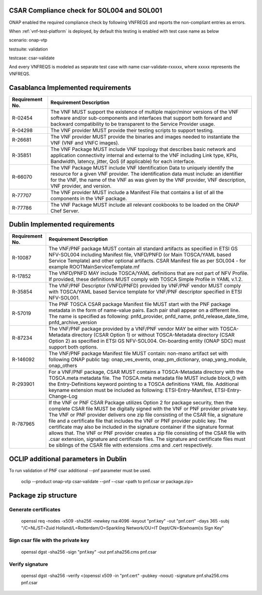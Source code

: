 

.. This work is licensed under a Creative Commons Attribution 4.0 International License.
.. http://creativecommons.org/licenses/by/4.0
.. Copyright 2019 Huawei Technologies Co., Ltd.

.. _csar-validation:

CSAR Compliance check for SOL004 and SOL001
===========================================

ONAP enabled the required compliance check by following VNFREQS and reports the non-compliant entries as errors.

When :ref:`vnf-test-platform` is deployed, by default this testing is enabled with test case name as below

scenario: onap-vtp

testsuite: validation

testcase: csar-validate

And every VNFREQS is modeled as separate test case with name csar-validate-rxxxxx, where xxxxx represents the VNFREQS.

Casablanca Implemented requirements
===================================

.. list-table::
   :header-rows: 1


   * - **Requirement No.**
     - **Requirement Description**

   * - R-02454
     - The VNF MUST support the existence of multiple major/minor versions of the VNF software and/or sub-components and interfaces that support both forward and backward compatibility to be transparent to the Service Provider usage.

   * - R-04298
     - The VNF provider MUST provide their testing scripts to support testing.

   * - R-26681
     - The VNF provider MUST provide the binaries and images needed to instantiate the VNF (VNF and VNFC images).

   * - R-35851
     - The VNF Package MUST include VNF topology that describes basic network and application connectivity internal and external to the VNF including Link type, KPIs, Bandwidth, latency, jitter, QoS (if applicable) for each interface.

   * - R-66070
     - The VNF Package MUST include VNF Identification Data to uniquely identify the resource for a given VNF provider. The identification data must include: an identifier for the VNF, the name of the VNF as was given by the VNF provider, VNF description, VNF provider, and version.

   * - R-77707
     - The VNF provider MUST include a Manifest File that contains a list of all the components in the VNF package.

   * - R-77786
     - The VNF Package MUST include all relevant cookbooks to be loaded on the ONAP Chef Server.


Dublin Implemented requirements
===================================

.. list-table::
   :header-rows: 1


   * - **Requirement No.**
     - **Requirement Description**

   * - R-10087
     - The VNF/PNF package MUST contain all standard artifacts as specified in ETSI GS NFV-SOL004 including Manifest file, VNFD/PNFD (or Main TOSCA/YAML based Service Template) and other optional artifacts. CSAR Manifest file as per SOL004 - for example ROOT\ MainServiceTemplate.mf

   * - R-17852
     - The VNFD/PNFD MAY include TOSCA/YAML definitions that are not part of NFV Profile. If provided, these definitions MUST comply with TOSCA Simple Profile in YAML v.1.2.

   * - R-35854
     - The VNF/PNF Descriptor (VNFD/PNFD) provided by VNF/PNF vendor MUST comply with TOSCA/YAML based Service template for VNF/PNF descriptor specified in ETSI NFV-SOL001.

   * - R-57019
     - The PNF TOSCA CSAR package Manifest file MUST start with the PNF package metadata in the form of name-value pairs. Each pair shall appear on a different line. The name is specified as following: pnfd_provider, pnfd_name, pnfd_release_date_time, pnfd_archive_version

   * - R-87234
     - The VNF/PNF package provided by a VNF/PNF vendor MAY be either with TOSCA-Metadata directory (CSAR Option 1) or without TOSCA-Metadata directory (CSAR Option 2) as specified in ETSI GS NFV-SOL004. On-boarding entity (ONAP SDC) must support both options.

   * - R-146092
     - The VNF/PNF package Manifest file MUST contain: non-mano artifact set with following ONAP public tag: onap_ves_events, onap_pm_dictionary, onap_yang_module, onap_others

   * - R-293901
     - For a VNF/PNF package, CSAR MUST contains a TOSCA-Metadata directory with the TOSCA.meta metadata file. The TOSCA.meta metadata file MUST include block_0 with the Entry-Definitions keyword pointing to a TOSCA definitions YAML file. Additional keyname extension must be included as following: ETSI-Entry-Manifest, ETSI-Entry-Change-Log

   * - R-787965
     - If the VNF or PNF CSAR Package utilizes Option 2 for package security, then the complete CSAR file MUST be digitally signed with the VNF or PNF provider private key. The VNF or PNF provider delivers one zip file consisting of the CSAR file, a signature file and a certificate file that includes the VNF or PNF provider public key. The certificate may also be included in the signature container if the signature format allows that. The VNF or PNF provider creates a zip file consisting of the CSAR file with .csar extension, signature and certificate files. The signature and certificate files must be siblings of the CSAR file with extensions .cms and .cert respectively.

OCLIP additional parameters in Dublin
=====================================

To run validation of PNF csar additional --pnf parameter must be used.

  oclip --product onap-vtp csar-validate --pnf --csar <path to pnf.csar or package.zip>

Package zip structure
=====================
|image3|

.. |image3| image:: zip_package.png
   :height: 250px
   :width: 260px

Generate certificates
---------------------
  openssl req -nodes -x509 -sha256 -newkey rsa:4096 -keyout "pnf.key" -out "pnf.cert" -days 365 -subj "/C=NL/ST=Zuid Holland/L=Rotterdam/O=Sparkling Network/OU=IT Dept/CN=$(whoami)s Sign Key"

Sign csar file with the private key
-------------------------------
  openssl dgst -sha256 -sign "pnf.key" -out pnf.sha256.cms pnf.csar

Verify signature
----------------
  openssl dgst -sha256 -verify  <(openssl x509 -in "pnf.cert"  -pubkey -noout) -signature pnf.sha256.cms pnf.csar